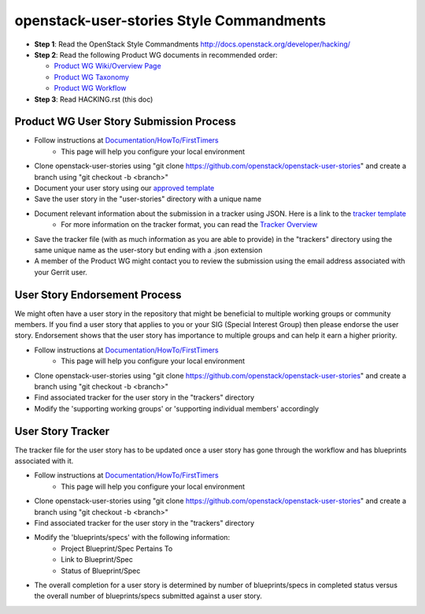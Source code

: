 openstack-user-stories Style Commandments
===============================================

- **Step 1**: Read the OpenStack Style Commandments http://docs.openstack.org/developer/hacking/
- **Step 2**: Read the following Product WG documents in recommended order:

  - `Product WG Wiki/Overview Page <https://wiki.openstack.org/wiki/ProductTeam#Mission>`_
  - `Product WG Taxonomy <doc/source/workflow/taxonomy.rst>`_
  - `Product WG Workflow <doc/source/workflow/workflow.rst>`_
- **Step 3**: Read HACKING.rst (this doc)

Product WG User Story Submission Process
----------------------------------------

- Follow instructions at `Documentation/HowTo/FirstTimers <https://wiki.openstack.org/wiki/Documentation/HowTo/FirstTimers>`_
    - This page will help you configure your local environment
- Clone openstack-user-stories using "git clone https://github.com/openstack/openstack-user-stories" and create a branch using "git checkout -b <branch>"
- Document your user story using our `approved template <user-story-template.rst>`_
- Save the user story in the "user-stories" directory with a unique name
- Document relevant information about the submission in a tracker using JSON.  Here is a link to the `tracker template <user-story-tracker.json>`_
    - For more information on the tracker format, you can read the `Tracker Overview <doc/source/tracker_overview.rst>`_
- Save the tracker file (with as much information as you are able to provide) in the "trackers" directory using the same unique name as the user-story but ending with a .json extension
- A member of the Product WG might contact you to review the submission using the email address associated with your Gerrit user.

User Story Endorsement Process
------------------------------
We might often have a user story in the repository that might be beneficial to multiple working groups or community members.  If you find a user story that applies to you or your SIG (Special Interest Group) then please endorse the user story.  Endorsement shows that the user story has importance to multiple groups and can help it earn a higher priority.

- Follow instructions at `Documentation/HowTo/FirstTimers <https://wiki.openstack.org/wiki/Documentation/HowTo/FirstTimers>`_
    - This page will help you configure your local environment
- Clone openstack-user-stories using "git clone https://github.com/openstack/openstack-user-stories" and create a branch using "git checkout -b <branch>"
- Find associated tracker for the user story in the "trackers" directory
- Modify the 'supporting working groups' or 'supporting individual members' accordingly

User Story Tracker
------------------------------
The tracker file for the user story has to be updated once a user story has gone through the workflow and has blueprints associated with it.

- Follow instructions at `Documentation/HowTo/FirstTimers <https://wiki.openstack.org/wiki/Documentation/HowTo/FirstTimers>`_
    - This page will help you configure your local environment
- Clone openstack-user-stories using "git clone https://github.com/openstack/openstack-user-stories" and create a branch using "git checkout -b <branch>"
- Find associated tracker for the user story in the "trackers" directory
- Modify the 'blueprints/specs' with the following information:
    - Project Blueprint/Spec Pertains To
    - Link to Blueprint/Spec
    - Status of Blueprint/Spec
- The overall completion for a user story is determined by number of blueprints/specs in completed status versus the overall number of blueprints/specs submitted against a user story.
